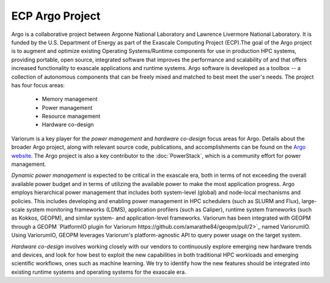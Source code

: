 ..
   # Copyright 2019-2023 Lawrence Livermore National Security, LLC and other
   # Variorum Project Developers. See the top-level LICENSE file for details.
   #
   # SPDX-License-Identifier: MIT

##################
 ECP Argo Project
##################

Argo is a collaborative project between Argonne National Laboratory and Lawrence
Livermore National Laboratory. It is funded by the U.S. Department of Energy as
part of the Exascale Computing Project (ECP).The goal of the Argo project is to
augment and optimize existing Operating Systems/Runtime components for use in
production HPC systems, providing portable, open source, integrated software
that improves the performance and scalability of and that offers increased
functionality to exascale applications and runtime systems. Argo software is
developed as a toolbox -- a collection of autonomous components that can be
freely mixed and matched to best meet the user's needs. The project has four
focus areas:

   -  Memory management
   -  Power management
   -  Resource management
   -  Hardware co-design

Variorum is a key player for the `power management` and `hardware co-design`
focus areas for Argo. Details about the broader Argo project, along with
relevant source code, publications, and accomplishments can be found on the
`Argo website <https://web.cels.anl.gov/projects/argo/>`_. The Argo project is
also a key contributor to the :doc:`PowerStack`, which is a community effort for
power management.

`Dynamic power management` is expected to be critical in the exascale era, both
in terms of not exceeding the overall available power budget and in terms of
utilizing the available power to make the most application progress. Argo
employs hierarchical power management that includes both system-level (global)
and node-local mechanisms and policies. This includes developing and enabling
power management in HPC schedulers (such as SLURM and Flux), large-scale system
monitoring frameworks (LDMS), application profilers (such as Caliper), runtime
system frameworks (such as Kokkos, GEOPM), and similar system- and
application-level frameworks. Variorum has been integrated with GEOPM through
a GEOPM `PlatformIO plugin for Variorum
https://github.com/amarathe84/geopm/pull/2>`_ named VariorumIO.
Using VariorumIO, GEOPM leverages Variorum's platform-agnostic API to query
power usage on the target system.

`Hardware co-design` involves working closely with our vendors to continuously
explore emerging new hardware trends and devices, and look for how best to
exploit the new capabilities in both traditional HPC workloads and emerging
scientific workflows, ones such as machine learning. We try to identify how the
new features should be integrated into existing runtime systems and operating
systems for the exascale era.
